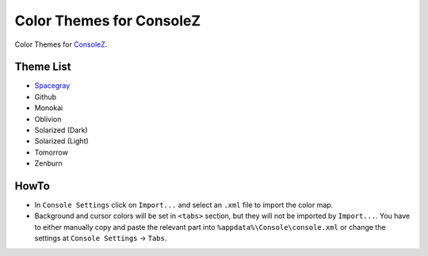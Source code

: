 ===========================
 Color Themes for ConsoleZ
===========================

Color Themes for `ConsoleZ <https://github.com/cbucher/console>`_.

Theme List
==========

* `Spacegray <https://github.com/kkga/spacegray>`_
* Github
* Monokai
* Oblivion
* Solarized (Dark)
* Solarized (Light)
* Tomorrow
* Zenburn

HowTo
=====

* In ``Console Settings`` click on ``Import...`` and select an ``.xml`` file to
  import the color map. 

* Background and cursor colors will be set in ``<tabs>`` section, but they
  will not be imported by ``Import...``. You have to either manually copy and
  paste the relevant part into ``%appdata%\Console\console.xml`` or change the
  settings at ``Console Settings`` -> ``Tabs``.

